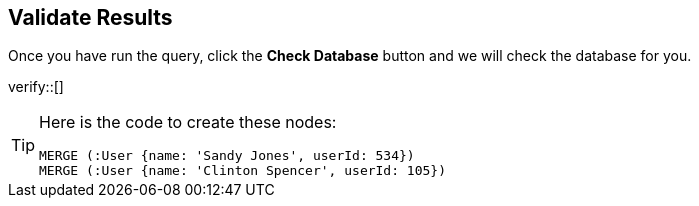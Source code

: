 :id: _challenge

[.verify]
== Validate Results

Once you have run the query, click the **Check Database** button and we will check the database for you.

verify::[]

[TIP]
====
Here is the code to create these nodes:

[source,cypher]
----
MERGE (:User {name: 'Sandy Jones', userId: 534})
MERGE (:User {name: 'Clinton Spencer', userId: 105})
----
====